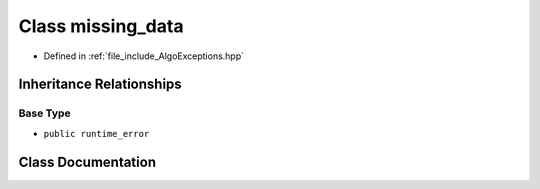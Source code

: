 .. _exhale_class_classtsa_1_1missing__data:

Class missing_data
==================

- Defined in :ref:`file_include_AlgoExceptions.hpp`


Inheritance Relationships
-------------------------

Base Type
*********

- ``public runtime_error``


Class Documentation
-------------------


.. doxygenclass:: tsa::missing_data
   :members:
   :protected-members:
   :undoc-members: